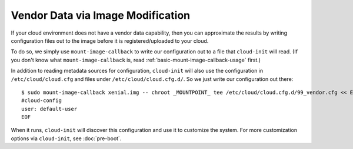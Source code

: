 Vendor Data via Image Modification
==================================

If your cloud environment does not have a vendor data capability, then
you can approximate the results by writing configuration files out to
the image before it is registered/uploaded to your cloud.

To do so, we simply use ``mount-image-callback`` to write our
configuration out to a file that ``cloud-init`` will read.  (If you
don't know what ``mount-image-callback`` is, read
:ref:`basic-mount-image-callback-usage` first.)

In addition to reading metadata sources for configuration,
``cloud-init`` will also use the configuration in
``/etc/cloud/cloud.cfg`` and files under ``/etc/cloud/cloud.cfg.d/``.
So we just write our configuration out there::

    $ sudo mount-image-callback xenial.img -- chroot _MOUNTPOINT_ tee /etc/cloud/cloud.cfg.d/99_vendor.cfg << EOF
    #cloud-config
    user: default-user
    EOF

When it runs, ``cloud-init`` will discover this configuration and use
it to customize the system.  For more customization options via
``cloud-init``, see :doc:`pre-boot`.
